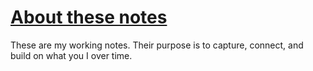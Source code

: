 * [[https://yosevu.github.io/working-notes/#/page/About%20these%20notes][About these notes]]

These are my working notes. Their purpose is to capture, connect, and build on
what you I over time.
